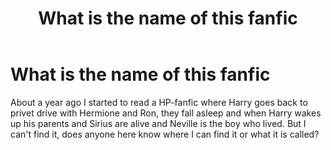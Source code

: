 #+TITLE: What is the name of this fanfic

* What is the name of this fanfic
:PROPERTIES:
:Author: Faxe137
:Score: 1
:DateUnix: 1620591977.0
:DateShort: 2021-May-10
:FlairText: Request
:END:
About a year ago I started to read a HP-fanfic where Harry goes back to privet drive with Hermione and Ron, they fall asleep and when Harry wakes up his parents and Sirius are alive and Neville is the boy who lived. But I can't find it, does anyone here know where I can find it or what it is called?

